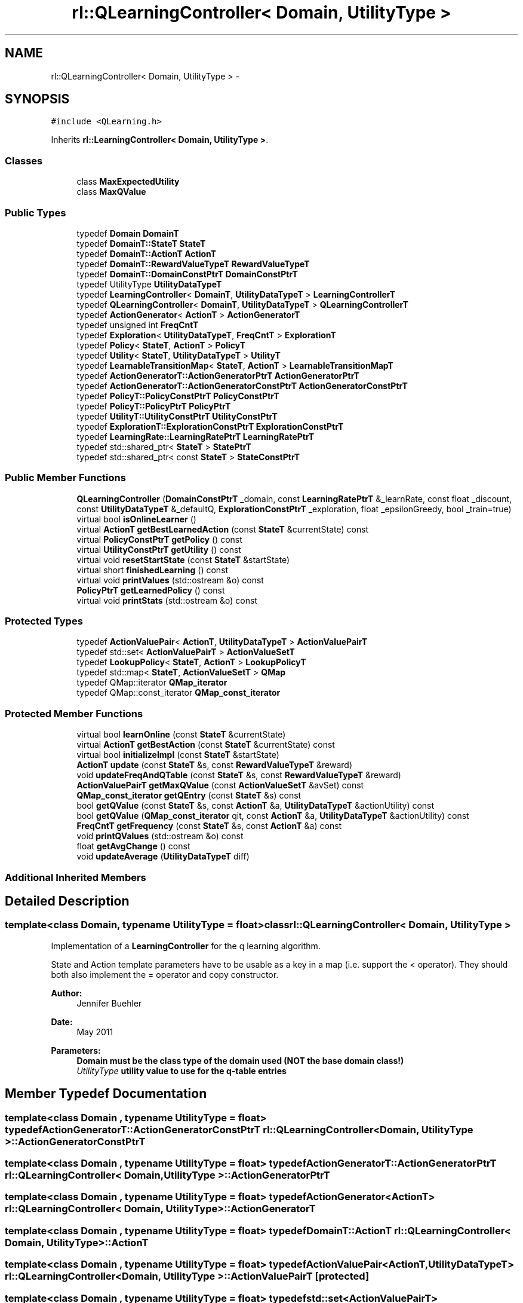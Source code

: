 .TH "rl::QLearningController< Domain, UtilityType >" 3 "Wed Oct 28 2015" "LearningAlgorithms" \" -*- nroff -*-
.ad l
.nh
.SH NAME
rl::QLearningController< Domain, UtilityType > \- 
.SH SYNOPSIS
.br
.PP
.PP
\fC#include <QLearning\&.h>\fP
.PP
Inherits \fBrl::LearningController< Domain, UtilityType >\fP\&.
.SS "Classes"

.in +1c
.ti -1c
.RI "class \fBMaxExpectedUtility\fP"
.br
.ti -1c
.RI "class \fBMaxQValue\fP"
.br
.in -1c
.SS "Public Types"

.in +1c
.ti -1c
.RI "typedef \fBDomain\fP \fBDomainT\fP"
.br
.ti -1c
.RI "typedef \fBDomainT::StateT\fP \fBStateT\fP"
.br
.ti -1c
.RI "typedef \fBDomainT::ActionT\fP \fBActionT\fP"
.br
.ti -1c
.RI "typedef \fBDomainT::RewardValueTypeT\fP \fBRewardValueTypeT\fP"
.br
.ti -1c
.RI "typedef \fBDomainT::DomainConstPtrT\fP \fBDomainConstPtrT\fP"
.br
.ti -1c
.RI "typedef UtilityType \fBUtilityDataTypeT\fP"
.br
.ti -1c
.RI "typedef \fBLearningController\fP< \fBDomainT\fP, \fBUtilityDataTypeT\fP > \fBLearningControllerT\fP"
.br
.ti -1c
.RI "typedef \fBQLearningController\fP< \fBDomainT\fP, \fBUtilityDataTypeT\fP > \fBQLearningControllerT\fP"
.br
.ti -1c
.RI "typedef \fBActionGenerator\fP< \fBActionT\fP > \fBActionGeneratorT\fP"
.br
.ti -1c
.RI "typedef unsigned int \fBFreqCntT\fP"
.br
.ti -1c
.RI "typedef \fBExploration\fP< \fBUtilityDataTypeT\fP, \fBFreqCntT\fP > \fBExplorationT\fP"
.br
.ti -1c
.RI "typedef \fBPolicy\fP< \fBStateT\fP, \fBActionT\fP > \fBPolicyT\fP"
.br
.ti -1c
.RI "typedef \fBUtility\fP< \fBStateT\fP, \fBUtilityDataTypeT\fP > \fBUtilityT\fP"
.br
.ti -1c
.RI "typedef \fBLearnableTransitionMap\fP< \fBStateT\fP, \fBActionT\fP > \fBLearnableTransitionMapT\fP"
.br
.ti -1c
.RI "typedef \fBActionGeneratorT::ActionGeneratorPtrT\fP \fBActionGeneratorPtrT\fP"
.br
.ti -1c
.RI "typedef \fBActionGeneratorT::ActionGeneratorConstPtrT\fP \fBActionGeneratorConstPtrT\fP"
.br
.ti -1c
.RI "typedef \fBPolicyT::PolicyConstPtrT\fP \fBPolicyConstPtrT\fP"
.br
.ti -1c
.RI "typedef \fBPolicyT::PolicyPtrT\fP \fBPolicyPtrT\fP"
.br
.ti -1c
.RI "typedef \fBUtilityT::UtilityConstPtrT\fP \fBUtilityConstPtrT\fP"
.br
.ti -1c
.RI "typedef \fBExplorationT::ExplorationConstPtrT\fP \fBExplorationConstPtrT\fP"
.br
.ti -1c
.RI "typedef \fBLearningRate::LearningRatePtrT\fP \fBLearningRatePtrT\fP"
.br
.ti -1c
.RI "typedef std::shared_ptr< \fBStateT\fP > \fBStatePtrT\fP"
.br
.ti -1c
.RI "typedef std::shared_ptr< const \fBStateT\fP > \fBStateConstPtrT\fP"
.br
.in -1c
.SS "Public Member Functions"

.in +1c
.ti -1c
.RI "\fBQLearningController\fP (\fBDomainConstPtrT\fP _domain, const \fBLearningRatePtrT\fP &_learnRate, const float _discount, const \fBUtilityDataTypeT\fP &_defaultQ, \fBExplorationConstPtrT\fP _exploration, float _epsilonGreedy, bool _train=true)"
.br
.ti -1c
.RI "virtual bool \fBisOnlineLearner\fP ()"
.br
.ti -1c
.RI "virtual \fBActionT\fP \fBgetBestLearnedAction\fP (const \fBStateT\fP &currentState) const "
.br
.ti -1c
.RI "virtual \fBPolicyConstPtrT\fP \fBgetPolicy\fP () const "
.br
.ti -1c
.RI "virtual \fBUtilityConstPtrT\fP \fBgetUtility\fP () const "
.br
.ti -1c
.RI "virtual void \fBresetStartState\fP (const \fBStateT\fP &startState)"
.br
.ti -1c
.RI "virtual short \fBfinishedLearning\fP () const "
.br
.ti -1c
.RI "virtual void \fBprintValues\fP (std::ostream &o) const "
.br
.ti -1c
.RI "\fBPolicyPtrT\fP \fBgetLearnedPolicy\fP () const "
.br
.ti -1c
.RI "virtual void \fBprintStats\fP (std::ostream &o) const "
.br
.in -1c
.SS "Protected Types"

.in +1c
.ti -1c
.RI "typedef \fBActionValuePair\fP< \fBActionT\fP, \fBUtilityDataTypeT\fP > \fBActionValuePairT\fP"
.br
.ti -1c
.RI "typedef std::set< \fBActionValuePairT\fP > \fBActionValueSetT\fP"
.br
.ti -1c
.RI "typedef \fBLookupPolicy\fP< \fBStateT\fP, \fBActionT\fP > \fBLookupPolicyT\fP"
.br
.ti -1c
.RI "typedef std::map< \fBStateT\fP, \fBActionValueSetT\fP > \fBQMap\fP"
.br
.ti -1c
.RI "typedef QMap::iterator \fBQMap_iterator\fP"
.br
.ti -1c
.RI "typedef QMap::const_iterator \fBQMap_const_iterator\fP"
.br
.in -1c
.SS "Protected Member Functions"

.in +1c
.ti -1c
.RI "virtual bool \fBlearnOnline\fP (const \fBStateT\fP &currentState)"
.br
.ti -1c
.RI "virtual \fBActionT\fP \fBgetBestAction\fP (const \fBStateT\fP &currentState) const "
.br
.ti -1c
.RI "virtual bool \fBinitializeImpl\fP (const \fBStateT\fP &startState)"
.br
.ti -1c
.RI "\fBActionT\fP \fBupdate\fP (const \fBStateT\fP &s, const \fBRewardValueTypeT\fP &reward)"
.br
.ti -1c
.RI "void \fBupdateFreqAndQTable\fP (const \fBStateT\fP &s, const \fBRewardValueTypeT\fP &reward)"
.br
.ti -1c
.RI "\fBActionValuePairT\fP \fBgetMaxQValue\fP (const \fBActionValueSetT\fP &avSet) const "
.br
.ti -1c
.RI "\fBQMap_const_iterator\fP \fBgetQEntry\fP (const \fBStateT\fP &s) const "
.br
.ti -1c
.RI "bool \fBgetQValue\fP (const \fBStateT\fP &s, const \fBActionT\fP &a, \fBUtilityDataTypeT\fP &actionUtility) const "
.br
.ti -1c
.RI "bool \fBgetQValue\fP (\fBQMap_const_iterator\fP qit, const \fBActionT\fP &a, \fBUtilityDataTypeT\fP &actionUtility) const "
.br
.ti -1c
.RI "\fBFreqCntT\fP \fBgetFrequency\fP (const \fBStateT\fP &s, const \fBActionT\fP &a) const "
.br
.ti -1c
.RI "void \fBprintQValues\fP (std::ostream &o) const "
.br
.ti -1c
.RI "float \fBgetAvgChange\fP () const "
.br
.ti -1c
.RI "void \fBupdateAverage\fP (\fBUtilityDataTypeT\fP diff)"
.br
.in -1c
.SS "Additional Inherited Members"
.SH "Detailed Description"
.PP 

.SS "template<class Domain, typename UtilityType = float>class rl::QLearningController< Domain, UtilityType >"
Implementation of a \fBLearningController\fP for the q learning algorithm\&.
.PP
State and Action template parameters have to be usable as a key in a map (i\&.e\&. support the < operator)\&. They should both also implement the = operator and copy constructor\&.
.PP
\fBAuthor:\fP
.RS 4
Jennifer Buehler 
.RE
.PP
\fBDate:\fP
.RS 4
May 2011 
.RE
.PP
\fBParameters:\fP
.RS 4
\fI\fBDomain\fP\fP must be the class type of the domain used (NOT the base domain class!) 
.br
\fIUtilityType\fP utility value to use for the q-table entries 
.RE
.PP

.SH "Member Typedef Documentation"
.PP 
.SS "template<class Domain , typename UtilityType  = float> typedef \fBActionGeneratorT::ActionGeneratorConstPtrT\fP \fBrl::QLearningController\fP< \fBDomain\fP, UtilityType >::\fBActionGeneratorConstPtrT\fP"

.SS "template<class Domain , typename UtilityType  = float> typedef \fBActionGeneratorT::ActionGeneratorPtrT\fP \fBrl::QLearningController\fP< \fBDomain\fP, UtilityType >::\fBActionGeneratorPtrT\fP"

.SS "template<class Domain , typename UtilityType  = float> typedef \fBActionGenerator\fP<\fBActionT\fP> \fBrl::QLearningController\fP< \fBDomain\fP, UtilityType >::\fBActionGeneratorT\fP"

.SS "template<class Domain , typename UtilityType  = float> typedef \fBDomainT::ActionT\fP \fBrl::QLearningController\fP< \fBDomain\fP, UtilityType >::\fBActionT\fP"

.SS "template<class Domain , typename UtilityType  = float> typedef \fBActionValuePair\fP<\fBActionT\fP,\fBUtilityDataTypeT\fP> \fBrl::QLearningController\fP< \fBDomain\fP, UtilityType >::\fBActionValuePairT\fP\fC [protected]\fP"

.SS "template<class Domain , typename UtilityType  = float> typedef std::set<\fBActionValuePairT\fP> \fBrl::QLearningController\fP< \fBDomain\fP, UtilityType >::\fBActionValueSetT\fP\fC [protected]\fP"

.SS "template<class Domain , typename UtilityType  = float> typedef \fBDomainT::DomainConstPtrT\fP \fBrl::QLearningController\fP< \fBDomain\fP, UtilityType >::\fBDomainConstPtrT\fP"

.SS "template<class Domain , typename UtilityType  = float> typedef \fBDomain\fP \fBrl::QLearningController\fP< \fBDomain\fP, UtilityType >::\fBDomainT\fP"

.SS "template<class Domain , typename UtilityType  = float> typedef \fBExplorationT::ExplorationConstPtrT\fP \fBrl::QLearningController\fP< \fBDomain\fP, UtilityType >::\fBExplorationConstPtrT\fP"

.SS "template<class Domain , typename UtilityType  = float> typedef \fBExploration\fP<\fBUtilityDataTypeT\fP,\fBFreqCntT\fP> \fBrl::QLearningController\fP< \fBDomain\fP, UtilityType >::\fBExplorationT\fP"

.SS "template<class Domain , typename UtilityType  = float> typedef unsigned int \fBrl::QLearningController\fP< \fBDomain\fP, UtilityType >::\fBFreqCntT\fP"

.SS "template<class Domain , typename UtilityType  = float> typedef \fBLearnableTransitionMap\fP<\fBStateT\fP,\fBActionT\fP> \fBrl::QLearningController\fP< \fBDomain\fP, UtilityType >::\fBLearnableTransitionMapT\fP"

.SS "template<class Domain , typename UtilityType  = float> typedef \fBLearningController\fP<\fBDomainT\fP,\fBUtilityDataTypeT\fP> \fBrl::QLearningController\fP< \fBDomain\fP, UtilityType >::\fBLearningControllerT\fP"

.SS "template<class Domain , typename UtilityType  = float> typedef \fBLearningRate::LearningRatePtrT\fP \fBrl::QLearningController\fP< \fBDomain\fP, UtilityType >::\fBLearningRatePtrT\fP"

.SS "template<class Domain , typename UtilityType  = float> typedef \fBLookupPolicy\fP<\fBStateT\fP, \fBActionT\fP> \fBrl::QLearningController\fP< \fBDomain\fP, UtilityType >::\fBLookupPolicyT\fP\fC [protected]\fP"

.SS "template<class Domain , typename UtilityType  = float> typedef \fBPolicyT::PolicyConstPtrT\fP \fBrl::QLearningController\fP< \fBDomain\fP, UtilityType >::\fBPolicyConstPtrT\fP"

.SS "template<class Domain , typename UtilityType  = float> typedef \fBPolicyT::PolicyPtrT\fP \fBrl::QLearningController\fP< \fBDomain\fP, UtilityType >::\fBPolicyPtrT\fP"

.SS "template<class Domain , typename UtilityType  = float> typedef \fBPolicy\fP<\fBStateT\fP, \fBActionT\fP> \fBrl::QLearningController\fP< \fBDomain\fP, UtilityType >::\fBPolicyT\fP"

.SS "template<class Domain , typename UtilityType  = float> typedef \fBQLearningController\fP<\fBDomainT\fP,\fBUtilityDataTypeT\fP> \fBrl::QLearningController\fP< \fBDomain\fP, UtilityType >::\fBQLearningControllerT\fP"

.SS "template<class Domain , typename UtilityType  = float> typedef std::map<\fBStateT\fP,\fBActionValueSetT\fP> \fBrl::QLearningController\fP< \fBDomain\fP, UtilityType >::\fBQMap\fP\fC [protected]\fP"

.SS "template<class Domain , typename UtilityType  = float> typedef QMap::const_iterator \fBrl::QLearningController\fP< \fBDomain\fP, UtilityType >::\fBQMap_const_iterator\fP\fC [protected]\fP"

.SS "template<class Domain , typename UtilityType  = float> typedef QMap::iterator \fBrl::QLearningController\fP< \fBDomain\fP, UtilityType >::\fBQMap_iterator\fP\fC [protected]\fP"

.SS "template<class Domain , typename UtilityType  = float> typedef \fBDomainT::RewardValueTypeT\fP \fBrl::QLearningController\fP< \fBDomain\fP, UtilityType >::\fBRewardValueTypeT\fP"

.SS "template<class Domain , typename UtilityType  = float> typedef std::shared_ptr<const \fBStateT\fP> \fBrl::QLearningController\fP< \fBDomain\fP, UtilityType >::\fBStateConstPtrT\fP"

.SS "template<class Domain , typename UtilityType  = float> typedef std::shared_ptr<\fBStateT\fP> \fBrl::QLearningController\fP< \fBDomain\fP, UtilityType >::\fBStatePtrT\fP"

.SS "template<class Domain , typename UtilityType  = float> typedef \fBDomainT::StateT\fP \fBrl::QLearningController\fP< \fBDomain\fP, UtilityType >::\fBStateT\fP"

.SS "template<class Domain , typename UtilityType  = float> typedef \fBUtilityT::UtilityConstPtrT\fP \fBrl::QLearningController\fP< \fBDomain\fP, UtilityType >::\fBUtilityConstPtrT\fP"

.SS "template<class Domain , typename UtilityType  = float> typedef UtilityType \fBrl::QLearningController\fP< \fBDomain\fP, UtilityType >::\fBUtilityDataTypeT\fP"

.SS "template<class Domain , typename UtilityType  = float> typedef \fBUtility\fP<\fBStateT\fP,\fBUtilityDataTypeT\fP> \fBrl::QLearningController\fP< \fBDomain\fP, UtilityType >::\fBUtilityT\fP"

.SH "Constructor & Destructor Documentation"
.PP 
.SS "template<class Domain , typename UtilityType  = float> \fBrl::QLearningController\fP< \fBDomain\fP, UtilityType >::\fBQLearningController\fP (\fBDomainConstPtrT\fP _domain, const \fBLearningRatePtrT\fP & _learnRate, const float _discount, const \fBUtilityDataTypeT\fP & _defaultQ, \fBExplorationConstPtrT\fP _exploration, float _epsilonGreedy, bool _train = \fCtrue\fP)\fC [inline]\fP"

.PP
\fBParameters:\fP
.RS 4
\fI_defaultQ\fP default q value for state-action pairs which haven't been encountered so far 
.br
\fI_exploration\fP exploration function to be used 
.br
\fI_domain\fP the domain to be used 
.br
\fI_learnRate\fP the learn rate to use 
.br
\fI_discount\fP discount factor 
.br
\fI_train\fP initial value for training (set \fBsetTraining()\fP) 
.br
\fI_epsilonGreedy\fP value 0\&.\&.1 indicating a probability that not best, but a random action is chosen\&. This adds to the exploration function\&. It is NOT implemented as \fBExploration\fP interface because it does not matter how often an action has been tried before\&. ALWAYS a not optimal action will be chosen, i\&.e\&. there will constantly be exploration\&. 
.RE
.PP

.SH "Member Function Documentation"
.PP 
.SS "template<class Domain , typename UtilityType  = float> virtual short \fBrl::QLearningController\fP< \fBDomain\fP, UtilityType >::finishedLearning () const\fC [inline]\fP, \fC [virtual]\fP"

.PP
\fBReturn values:\fP
.RS 4
\fI-2\fP the learning can never be finished because the system was not initialized 
.br
\fI-1\fP the learning process has not converged yet 
.br
\fI0\fP it is not known whether the learning has converged yet\&. This can only be determined by checking back with the domain and evaluating there whether the learning has finished (for example, in Q-Learning)\&. This function will therefore always return 0 for this Controller implementation\&. 
.br
\fI1\fP the learning has converged\&. 
.RE
.PP

.PP
Implements \fBrl::LearningController< Domain, UtilityType >\fP\&.
.SS "template<class Domain , typename UtilityType  = float> float \fBrl::QLearningController\fP< \fBDomain\fP, UtilityType >::getAvgChange () const\fC [inline]\fP, \fC [protected]\fP"

.SS "template<class Domain , typename UtilityType  = float> virtual \fBActionT\fP \fBrl::QLearningController\fP< \fBDomain\fP, UtilityType >::getBestAction (const \fBStateT\fP & currentState) const\fC [inline]\fP, \fC [protected]\fP, \fC [virtual]\fP"
returns the best action to perform given the current state, at the current stage of the learning process\&. For online learners, this will be the action currently recommended\&. For offline learners, this will be the optimal action from the policy learned at initialisation (\fBlearnOffline()\fP)\&. 
.PP
Implements \fBrl::LearningController< Domain, UtilityType >\fP\&.
.SS "template<class Domain , typename UtilityType  = float> virtual \fBActionT\fP \fBrl::QLearningController\fP< \fBDomain\fP, UtilityType >::getBestLearnedAction (const \fBStateT\fP & currentState) const\fC [inline]\fP, \fC [virtual]\fP"
returns the best action using the policy learned so far\&. For offline learnes, this will be the value from the policy learned at inisialisation state\&. For online learners, this will be the best action depending on the current learning stage\&. IMPORTANT: Online learners may have to implement this function, as by default, it will return \fBgetBestAction()\fP! 
.PP
Reimplemented from \fBrl::LearningController< Domain, UtilityType >\fP\&.
.SS "template<class Domain , typename UtilityType  = float> \fBFreqCntT\fP \fBrl::QLearningController\fP< \fBDomain\fP, UtilityType >::getFrequency (const \fBStateT\fP & s, const \fBActionT\fP & a) const\fC [inline]\fP, \fC [protected]\fP"
Helper function to retrieve the frequency for a state-action pair\&. 
.SS "template<class Domain , typename UtilityType  = float> \fBPolicyPtrT\fP \fBrl::QLearningController\fP< \fBDomain\fP, UtilityType >::getLearnedPolicy () const\fC [inline]\fP"
Returns the learned policy from applying the q-learning algorithm 
.SS "template<class Domain , typename UtilityType  = float> \fBActionValuePairT\fP \fBrl::QLearningController\fP< \fBDomain\fP, UtilityType >::getMaxQValue (const \fBActionValueSetT\fP & avSet) const\fC [inline]\fP, \fC [protected]\fP"
From a set of actions with q-values associated, pick the one action which has the maximum q-value\&. 
.SS "template<class Domain , typename UtilityType  = float> virtual \fBPolicyConstPtrT\fP \fBrl::QLearningController\fP< \fBDomain\fP, UtilityType >::getPolicy () const\fC [inline]\fP, \fC [virtual]\fP"
Return the learned policy 
.PP
Implements \fBrl::LearningController< Domain, UtilityType >\fP\&.
.SS "template<class Domain , typename UtilityType  = float> \fBQMap_const_iterator\fP \fBrl::QLearningController\fP< \fBDomain\fP, UtilityType >::getQEntry (const \fBStateT\fP & s) const\fC [inline]\fP, \fC [protected]\fP"
Helper function, returns iterator to q-entry for the state 
.SS "template<class Domain , typename UtilityType  = float> bool \fBrl::QLearningController\fP< \fBDomain\fP, UtilityType >::getQValue (const \fBStateT\fP & s, const \fBActionT\fP & a, \fBUtilityDataTypeT\fP & actionUtility) const\fC [inline]\fP, \fC [protected]\fP"
Helper function to retrieve the Q-Value for a state-action pair\&. Returns false if no such pair is in the Q-table yet, and actionUtility remains unchanged\&. If a Q-valueu exists, the function returns true and actionUtility will contain the assigned value\&. 
.SS "template<class Domain , typename UtilityType  = float> bool \fBrl::QLearningController\fP< \fBDomain\fP, UtilityType >::getQValue (\fBQMap_const_iterator\fP qit, const \fBActionT\fP & a, \fBUtilityDataTypeT\fP & actionUtility) const\fC [inline]\fP, \fC [protected]\fP"
Helper function to retrieve the Q-Value for a state-action pair, given that the parameter qit points to the entry for a state\&. All actions previously tried from this state will have to be contained in this entry\&. Returns false if no such pair is in the Q-table yet, and actionUtility remains unchanged\&. If a Q-valueu exists, the function returns true and actionUtility will contain the assigned value\&. 
.SS "template<class Domain , typename UtilityType  = float> virtual \fBUtilityConstPtrT\fP \fBrl::QLearningController\fP< \fBDomain\fP, UtilityType >::getUtility () const\fC [inline]\fP, \fC [virtual]\fP"
Return the learned utility function 
.PP
Implements \fBrl::LearningController< Domain, UtilityType >\fP\&.
.SS "template<class Domain , typename UtilityType  = float> virtual bool \fBrl::QLearningController\fP< \fBDomain\fP, UtilityType >::initializeImpl (const \fBStateT\fP & startState)\fC [inline]\fP, \fC [protected]\fP, \fC [virtual]\fP"

.PP
Implements \fBrl::LearningController< Domain, UtilityType >\fP\&.
.SS "template<class Domain , typename UtilityType  = float> virtual bool \fBrl::QLearningController\fP< \fBDomain\fP, UtilityType >::isOnlineLearner ()\fC [inline]\fP, \fC [virtual]\fP"
If this method returns true, we will only have to call \fBinitialize()\fP in order to learn the utility function\&. After it has been initialised, the function transferState() can be used to transfer the state of the domain and thus use the learned policy to move around in the world\&. 
.PP
Implements \fBrl::LearningController< Domain, UtilityType >\fP\&.
.SS "template<class Domain , typename UtilityType  = float> virtual bool \fBrl::QLearningController\fP< \fBDomain\fP, UtilityType >::learnOnline (const \fBStateT\fP & currState)\fC [inline]\fP, \fC [protected]\fP, \fC [virtual]\fP"
updates the online learning based on the current state\&. After performing such an update, the best action recommended at the current stage of learning has to be returned with method \fBgetBestAction()\fP\&. If the learner is an offline learner, this method only returns true\&. 
.PP
Reimplemented from \fBrl::LearningController< Domain, UtilityType >\fP\&.
.SS "template<class Domain , typename UtilityType  = float> void \fBrl::QLearningController\fP< \fBDomain\fP, UtilityType >::printQValues (std::ostream & o) const\fC [inline]\fP, \fC [protected]\fP"

.SS "template<class Domain , typename UtilityType  = float> virtual void \fBrl::QLearningController\fP< \fBDomain\fP, UtilityType >::printStats (std::ostream & o) const\fC [inline]\fP, \fC [virtual]\fP"
Prints some statistics, as learning progress or sizes of tables 
.PP
Reimplemented from \fBrl::LearningController< Domain, UtilityType >\fP\&.
.SS "template<class Domain , typename UtilityType  = float> virtual void \fBrl::QLearningController\fP< \fBDomain\fP, UtilityType >::printValues (std::ostream & o) const\fC [inline]\fP, \fC [virtual]\fP"
This will print the relevant values for the learning algorithm, e\&.g\&. the learned utility, policy, or q-table\&. This will vary between implementations\&. 
.PP
Implements \fBrl::LearningController< Domain, UtilityType >\fP\&.
.SS "template<class Domain , typename UtilityType  = float> virtual void \fBrl::QLearningController\fP< \fBDomain\fP, UtilityType >::resetStartState (const \fBStateT\fP & startState)\fC [inline]\fP, \fC [virtual]\fP"
This method can be used to set the start state to follow with the optimal policy\&. This means that no connection with the previous state passed to updateAndGetBestAction() is assumed any more, which may be important for some online learning algorithms\&. (therefore, this method is pure virtual, to make sure subclasses consider the case that the state may be reset)\&. 
.PP
Implements \fBrl::LearningController< Domain, UtilityType >\fP\&.
.SS "template<class Domain , typename UtilityType  = float> \fBActionT\fP \fBrl::QLearningController\fP< \fBDomain\fP, UtilityType >::update (const \fBStateT\fP & s, const \fBRewardValueTypeT\fP & reward)\fC [inline]\fP, \fC [protected]\fP"

.SS "template<class Domain , typename UtilityType  = float> void \fBrl::QLearningController\fP< \fBDomain\fP, UtilityType >::updateAverage (\fBUtilityDataTypeT\fP diff)\fC [inline]\fP, \fC [protected]\fP"

.SS "template<class Domain , typename UtilityType  = float> void \fBrl::QLearningController\fP< \fBDomain\fP, UtilityType >::updateFreqAndQTable (const \fBStateT\fP & s, const \fBRewardValueTypeT\fP & reward)\fC [inline]\fP, \fC [protected]\fP"
helper function to update the frequency table and the q-values table for the current state s\&. 

.SH "Author"
.PP 
Generated automatically by Doxygen for LearningAlgorithms from the source code\&.
